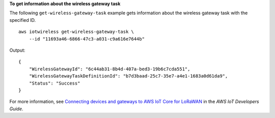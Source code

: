 **To get information about the wireless gateway task**

The following ``get-wireless-gateway-task`` example gets information about the wireless gateway task with the specified ID. ::

    aws iotwireless get-wireless-gateway-task \
        --id "11693a46-6866-47c3-a031-c9a616e7644b"

Output::

    {
        "WirelessGatewayId": "6c44ab31-8b4d-407a-bed3-19b6c7cda551",
        "WirelessGatewayTaskDefinitionId": "b7d3baad-25c7-35e7-a4e1-1683a0d61da9",
        "Status": "Success"
    }

For more information, see `Connecting devices and gateways to AWS IoT Core for LoRaWAN <https://docs.aws.amazon.com/iot/latest/developerguide/connect-iot-lorawan.html>`__ in the *AWS IoT Developers Guide*.